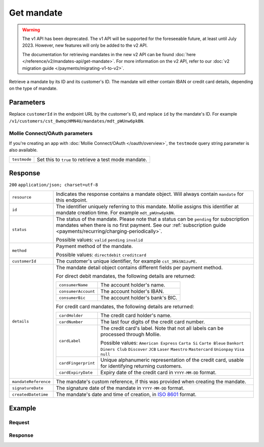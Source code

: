 Get mandate
===========
.. api-name:: Mandates API
   :version: 1

.. warning:: The v1 API has been deprecated. The v1 API will be supported for the foreseeable future, at least until
             July 2023. However, new features will only be added to the v2 API.

             The documentation for retrieving mandates in the new v2 API can be found
             :doc:`here </reference/v2/mandates-api/get-mandate>`. For more information on the v2 API, refer to our
             :doc:`v2 migration guide </payments/migrating-v1-to-v2>`.

.. endpoint::
   :method: GET
   :url: https://api.mollie.com/v1/customers/*customerId*/mandates/*id*

.. authentication::
   :api_keys: true
   :oauth: true

Retrieve a mandate by its ID and its customer's ID. The mandate will either contain IBAN or credit card details,
depending on the type of mandate.

Parameters
----------
Replace ``customerId`` in the endpoint URL by the customer's ID, and replace ``id`` by the mandate's ID. For example
``/v1/customers/cst_8wmqcHMN4U/mandates/mdt_pWUnw6pkBN``.

Mollie Connect/OAuth parameters
^^^^^^^^^^^^^^^^^^^^^^^^^^^^^^^
If you're creating an app with :doc:`Mollie Connect/OAuth </oauth/overview>`, the ``testmode`` query string parameter is also
available.

.. list-table::
   :widths: auto

   * - ``testmode``

       .. type:: boolean
          :required: false

     - Set this to ``true`` to retrieve a test mode mandate.

Response
--------
``200`` ``application/json; charset=utf-8``

.. list-table::
   :widths: auto

   * - ``resource``

       .. type:: string

     - Indicates the response contains a mandate object. Will always contain ``mandate`` for this endpoint.

   * - ``id``

       .. type:: string

     - The identifier uniquely referring to this mandate. Mollie assigns this identifier at mandate creation time. For
       example ``mdt_pWUnw6pkBN``.

   * - ``status``

       .. type:: string

     - The status of the mandate. Please note that a status can be ``pending`` for subscription mandates when there is
       no first payment. See our :ref:`subscription guide <payments/recurring/charging-periodically>`.

       Possible values: ``valid`` ``pending`` ``invalid``

   * - ``method``

       .. type:: string

     - Payment method of the mandate.

       Possible values: ``directdebit`` ``creditcard``

   * - ``customerId``

       .. type:: string

     - The customer's unique identifier, for example ``cst_3RkSN1zuPE``.

   * - ``details``

       .. type:: object

     - The mandate detail object contains different fields per payment method.

       For direct debit mandates, the following details are returned:

       .. list-table::
          :widths: auto

          * - ``consumerName``

              .. type:: string

            - The account holder's name.

          * - ``consumerAccount``

              .. type:: string

            - The account holder's IBAN.

          * - ``consumerBic``

              .. type:: string

            - The account holder's bank's BIC.

       For credit card mandates, the following details are returned:

       .. list-table::
          :widths: auto

          * - ``cardHolder``

              .. type:: string

            - The credit card holder's name.

          * - ``cardNumber``

              .. type:: string

            - The last four digits of the credit card number.

          * - ``cardLabel``

              .. type:: string

            - The credit card's label. Note that not all labels can be processed through Mollie.

              Possible values: ``American Express`` ``Carta Si`` ``Carte Bleue`` ``Dankort`` ``Diners Club``
              ``Discover`` ``JCB`` ``Laser`` ``Maestro`` ``Mastercard`` ``Unionpay`` ``Visa`` ``null``

          * - ``cardFingerprint``

              .. type:: string

            - Unique alphanumeric representation of the credit card, usable for identifying returning customers.

          * - ``cardExpiryDate``

              .. type:: date

            - Expiry date of the credit card in ``YYYY-MM-DD`` format.

   * - ``mandateReference``

       .. type:: string

     - The mandate's custom reference, if this was provided when creating the mandate.

   * - ``signatureDate``

       .. type:: string

     - The signature date of the mandate in ``YYYY-MM-DD`` format.

   * - ``createdDatetime``

       .. type:: datetime

     - The mandate's date and time of creation, in `ISO 8601 <https://en.wikipedia.org/wiki/ISO_8601>`_ format.

Example
-------

Request
^^^^^^^
.. code-block:: bash
   :linenos:

   curl -X GET https://api.mollie.com/v1/customers/cst_4qqhO89gsT/mandates/mdt_h3gAaD5zP \
       -H "Authorization: Bearer test_dHar4XY7LxsDOtmnkVtjNVWXLSlXsM"

Response
^^^^^^^^
.. code-block:: http
   :linenos:

   HTTP/1.1 200 OK
   Content-Type: application/json; charset=utf-8

   {
       "resource": "mandate",
       "id": "mdt_h3gAaD5zP",
       "status": "valid",
       "method": "creditcard",
       "customerId": "cst_4qqhO89gsT",
       "details": {
           "cardHolder": "John Doe",
           "cardNumber": "1234",
           "cardLabel": "Mastercard",
           "cardFingerprint": "fHB3CCKx9REkz8fPplT8N4nq",
           "cardExpiryDate": "2016-03-31"
       },
       "createdDatetime": "2016-04-13T11:32:38.0Z"
   }
